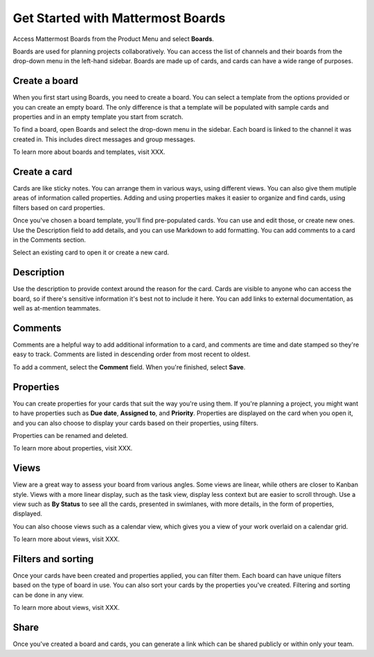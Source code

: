 Get Started with Mattermost Boards
==================================

Access Mattermost Boards from the Product Menu and select **Boards**.

Boards are used for planning projects collaboratively. You can access the list of channels and their boards from the drop-down menu in the left-hand sidebar. Boards are made up of cards, and cards can have a wide range of purposes.

Create a board
--------------

When you first start using Boards, you need to create a board. You can select a template from the options provided or you can create an empty board. The only difference is that a template will be populated with sample cards and properties and in an empty template you start from scratch.

To find a board, open Boards and select the drop-down menu in the sidebar. Each board is linked to the channel it was created in. This includes direct messages and group messages.

To learn more about boards and templates, visit XXX.

Create a card
-------------

Cards are like sticky notes. You can arrange them in various ways, using different views. You can also give them mutiple areas of information called properties. Adding and using properties makes it easier to organize and find cards, using filters based on card properties.

Once you've chosen a board template, you'll find pre-populated cards. You can use and edit those, or create new ones. Use the Description field to add details, and you can use Markdown to add formatting. You can add comments to a card in the Comments section.

Select an existing card to open it or create a new card.

Description
-----------

Use the description to provide context around the reason for the card. Cards are visible to anyone who can access the board, so if there's sensitive information it's best not to include it here. You can add links to external documentation, as well as at-mention teammates.

Comments
--------

Comments are a helpful way to add additional information to a card, and comments are time and date stamped so they're easy to track. Comments are listed in descending order from most recent to oldest.

To add a comment, select the **Comment** field. When you're finished, select **Save**.

Properties
----------

You can create properties for your cards that suit the way you're using them. If you're planning a project, you might want to have properties such as **Due date**, **Assigned to**, and **Priority**. Properties are displayed on the card when you open it, and you can also choose to display your cards based on their properties, using filters.

Properties can be renamed and deleted.

To learn more about properties, visit XXX.

Views
-----

View are a great way to assess your board from various angles. Some views are linear, while others are closer to Kanban style. Views with a more linear display, such as the task view, display less context but are easier to scroll through. Use a view such as **By Status** to see all the cards, presented in swimlanes, with more details, in the form of properties, displayed.

You can also choose views such as a calendar view, which gives you a view of your work overlaid on a calendar grid.

To learn more about views, visit XXX.

Filters and sorting
-------------------

Once your cards have been created and properties applied, you can filter them. Each board can have unique filters based on the type of board in use. You can also sort your cards by the properties you've created. Filtering and sorting can be done in any view.

To learn more about views, visit XXX.

Share
-----

Once you've created a board and cards, you can generate a link which can be shared publicly or within only your team.
